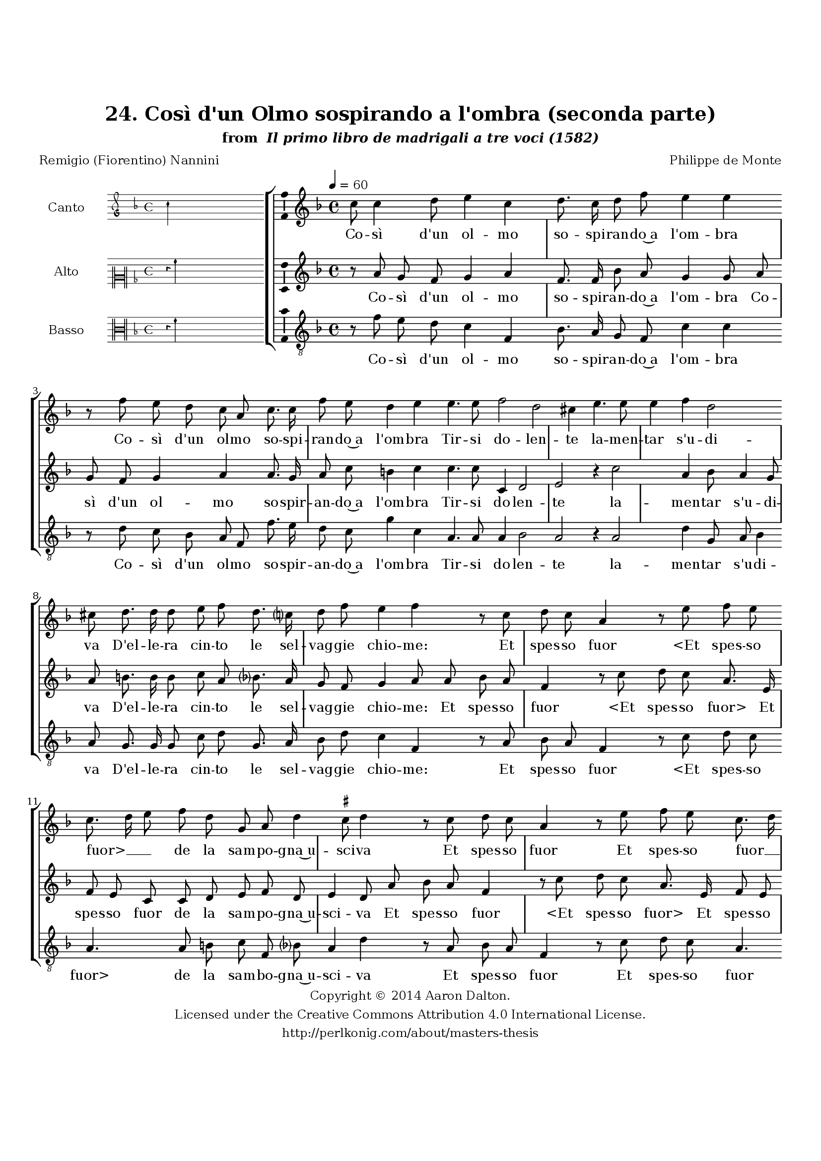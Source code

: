 \version "2.20.0"
#(set-global-staff-size 18)

\paper
{
   #(set-default-paper-size "letter")
   #(define fonts (make-pango-font-tree "DejaVu Serif"
                                        "DejaVu Sans"
                                        "DejaVu Sans Mono"
                                       (/ 16 20)))

% THESE ARE THE UCALGARY THESIS REQUIREMENTS
   top-margin = 1 \in
   bottom-margin = 1.22 \in
   left-margin = 1.40 \in
   right-margin = 0.850 \in
   line-width = 6.25 \in
}

hide = { 
  \once \override Accidental.stencil = #ly:text-interface::print
  \once \override  Accidental.text = \markup { }
}

global = {
  \set Score.skipBars = ##t
  \override Staff.BarLine.transparent = ##t
  \accidentalStyle forget
}

\header {
	title = "24. Così d'un Olmo sospirando a l'ombra (seconda parte)"	subtitle= \markup{ "from " \italic "Il primo libro de madrigali a tre voci (1582)"}
	composer = "Philippe de Monte"
	date = "1582"
	style = "Renaissance"
	copyright = "Creative Commons Attribution 4.0"
	maintainer = "Aaron Dalton"
	maintainerWeb = "http://perlkonig.com/about/masters-thesis"
	mutopiacomposer = "MontePd"
	source = "http://www.bibliotecamusica.it/cmbm/scripts/gaspari/scheda.asp?id=7630"
	poet= "Remigio (Fiorentino) Nannini"	copyright = \markup \column {
		\center-align {"Copyright © 2014 Aaron Dalton."}
		\center-align {"Licensed under the Creative Commons Attribution 4.0 International License."}
		\center-align {"http://perlkonig.com/about/masters-thesis"}
	}
}
	cantusIncipit = <<
  \new MensuralVoice = cantusIncipit <<
    \repeat unfold 9 { s1 \noBreak }
    {
	  \override Rest.style = #'neomensural
      \clef "petrucci-g"
      \key f \major
      \time 4/4
      c''4
    }
  >>
>>

	cantusMusic =  \relative c'' {
	\clef treble
	\time 4/4
	\key f \major
	\tempo 4 = 60	
	c8 c4 d8 e4 c d8. c16 d8 f e4 e r8 f e d c a c8. c16 f8 e d4 e e4. e8 f2	
	d2 cis4 e4. e8 e4 f d2 cis8 d8. d16 d8 e f d8. c?16 d8 f e4 f r8 c d c a4 r8 e' f e c8. d16 e8 f
	
	d g, a d4 \set suggestAccidentals = ##t cis8 \set suggestAccidentals = ##f d4 r8 c8 d c a4 r8 e'8 f e c8. d16 e8 f d g, a d4 cis8 d4 f c8 d ees4 d8 g, c4. a8	
	g4 f f' d8 c4 bes8 a4 g c a8 d4 c b?8 c4 c bes8 bes a4 c2 r r4 c a8 d4 c b8 c c bes bes a4 c2	
	r4 a b8 \hide b c8. bes?32 a g8. f16 g4 a2\fermata
	
	\override Staff.BarLine.transparent = ##f
	\bar "|."
}

%\set suggestAccidentals = ##t
	cantusLyrics = \lyricmode{
	Co -- sì d'un ol -- mo so -- spi -- ran -- do~a l'om -- bra
	Co -- sì d'un ol -- mo so -- spi -- ran -- do~a l'om -- bra
	Tir -- si do -- len -- te la -- men -- tar s'u -- di -- va
	D'el -- le -- ra cin -- to le sel -- vag -- gie chio -- me:
	Et spes -- so fuor
	"<Et" spes -- so "fuor>" __ _ _ de la sam -- po -- gna~u -- sci -- va
	Et spes -- so fuor
	Et spes -- so fuor __ _ _ de la sam -- po -- gna~u -- sci -- va
	De la sua Flo -- ri
	De la sua Flo -- ri~il dol -- ce~am -- a -- to no -- me,
	Che di dol -- ci pen -- sier l'al -- ma gl'in -- gom -- bra
	Che di dol -- ci pen -- sier l'al -- ma gl'in -- gom -- bra
	l'al -- ma gl'in -- gom -- _ _ _ _ _ bra.
}


	altusIncipit = <<
  \new MensuralVoice = altusIncipit <<
    \repeat unfold 9 { s1 \noBreak }
    {
	  \override Rest.style = #'neomensural
      \clef "neomensural-c2"
      \key f \major
      \time 4/4
      r4 a'4
    }
  >>
>>

	altusMusic = \relative c'' {
	\clef treble
	\time 4/4
	\key f \major

	r8 a g f g4 a f8. f16 bes8 a g4 g8 a g f g4 a a8. g16 a8 c b4 c c4. c8 c,4	
	d2 e r4 c'2 a4 bes8 a4 g8 a b8. \hide b16 \hide b8 c a8 bes?8. a16 g8 f g4 a8 a bes a f4 r8 c' d c a8. e16 f8 e c c
	
	d8 e f d e4 d8 a' bes a f4 r8 c' d c a8. e16 f8 e c c d e f d e4 d2 r8 bes' g a bes4 a r8 d
	
	bes8 c d4 c f,8 e f g fis4 g r2 r4 f2 e8 a4 g f8 g g a a bes4 g r1 f4 e8 a4 g f8 g g a a
	
	bes8 a16 g fis4 g r8 c, e f e4 f2\fermata
	
	\override Staff.BarLine.transparent = ##f
	\bar "|."
}

%\set suggestAccidentals = ##t

	altusLyrics = \lyricmode{
	Co -- sì d'un ol -- mo so -- spir -- an -- do~a l'om -- bra
	Co -- sì d'un ol -- mo so -- spir -- an -- do~a l'om -- bra
	Tir -- si do -- len -- te la -- men -- tar s'u -- di -- va
	D'el -- le -- ra cin -- to le sel -- vag -- gie chio -- me:
	Et spes -- so fuor
	"<Et" spes -- so "fuor>"
	Et spes -- so fuor de la sam -- po -- gna~u -- sci -- va
	Et spes -- so fuor
	"<Et" spes -- so "fuor>"
	Et spes -- so fuor de la sam -- po -- gna~u -- sci -- va
	De la sua Flo -- ri
	De la sua Flo -- ri~il dol -- ce~a -- ma -- to no -- me,
	Che di dol -- ci pen -- sier l'al -- ma gl'in -- gom -- bra
	Che di dol -- ci pen -- sier l'al -- ma gl'in -- gom -- _ _ _ bra
	l'al -- ma gl'in -- gom -- bra.
}


	bassusIncipit = <<
  \new MensuralVoice = bassusIncipit <<
    \repeat unfold 9 { s1 \noBreak }
    {
	  \override Rest.style = #'neomensural
      \clef "neomensural-c3"
      \key f \major
      \time 4/4
      r4 f'4
    }
  >>
>>

	bassusMusic = \relative c' {
	\clef "treble_8"
	\time 4/4
	\key f \major
	
	r8 f e d c4 f, bes8. a16 g8 f c'4 c r8 d c bes a f f'8. e16 d8 c g'4 c, a4. a8 a4	
	bes2 a r4 a2 d4 g,8 a bes4 a8 g8. g16 g8 c d g,8. a16 bes8 d c4 f, r8 a bes a f4 r8 c'8 d c a4. a8 b! c f, bes? 
	
	a4 d r8 a bes a f4 r8 c'8 d c a4. a8 b! c f, bes? a4 d r8 bes f' d c4 bes r8 f' c d ees4 d8 bes4 a8	
	bes8 c d2 g,8 c4 a8 f'4 e d a' r d,2 e8 e f4 d r8 g4 e8 f2 e4 d c d2 e8 e f4 d r r8 g, a a c2 f,2\fermata
	
	\override Staff.BarLine.transparent = ##f
	\bar "|."
}

%\set suggestAccidentals = ##t

	bassusLyrics = \lyricmode{
	Co -- sì d'un ol -- mo so -- spir -- an -- do~a l'om -- bra
	Co -- sì d'un ol -- mo so -- spir -- an -- do~a l'om -- bra
	Tir -- si do -- len -- te la -- men -- tar s'u -- di -- va
	D'el -- le -- ra cin -- to le sel -- vag -- gie chio -- me:
	Et spes -- so fuor
	"<Et" spes -- so "fuor>" de la sam -- bo -- gna~u -- sci -- va
	Et spes -- so fuor
	Et spes -- so fuor de la sam -- po -- gna~u -- sci -- va
	De la sua Flo -- ri
	De la sua Flo -- ri~il dol -- ce~a -- ma -- to no -- me,
	Che di dol -- ci pen -- sier l'al -- ma gl'in -- gom -- bra
	Che di dol -- ci pen -- sier l'al -- ma gl'in -- gom -- bra
	l'al -- ma gl'in -- gom -- bra.
}


\score {
	<<
		\new StaffGroup = choirStaff <<
			\new Voice = "cantus" <<
				\global
				\set Staff.autoBeaming = ##f
				\set Staff.instrumentName = "Canto"
				%\set Staff.shortInstrumentName = "C"
				\set Staff.midiInstrument = "acoustic guitar (nylon)"
									\incipit \cantusIncipit
													\cantusMusic
							>>
							\new Lyrics \lyricsto "cantus" \cantusLyrics
			
			\new Voice = "altus" <<
				\global
				\set Staff.autoBeaming = ##f
				\set Staff.instrumentName = "Alto"
				%\set Staff.shortInstrumentName = "A"
				\set Staff.midiInstrument = "harpsichord"
									\incipit \altusIncipit
													\altusMusic
							>>
							\new Lyrics \lyricsto "altus" \altusLyrics
			
			\new Voice = "bassus" <<
				\set Staff.autoBeaming = ##f
				\set Staff.instrumentName = "Basso"
				%\set Staff.shortInstrumentName = "B"
				\set Staff.midiInstrument = "acoustic bass"
									\incipit \bassusIncipit
													\bassusMusic
							>>
		>>
					\new Lyrics \lyricsto "bassus" \bassusLyrics
				%% Keep the bass lyrics outside of the staff group to avoid bar lines
		%% between the lyrics.
	>>

	\layout {
		\context {
			\Score
			%% no bar lines in staves
			\override BarLine.transparent = ##t
			%\remove "Bar_number_engraver"
		}
		%% the next three instructions keep the lyrics between the bar lines
		\context {
			\Lyrics
			\consists "Bar_engraver" 
			\override BarLine.transparent = ##t
			\override LyricSpace.minimum-distance = #2.0
		} 
		\context {
			\StaffGroup
			\consists "Separating_line_group_engraver"
		}
		\context {
			\Voice
			%% no slurs
			\override Slur.transparent = ##t
			%% Comment in the below "\remove" command to allow line
			%% breaking also at those bar lines where a note overlaps
			%% into the next measure.  The command is commented out in this
			%% short example score, but especially for large scores, you
			%% will typically yield better line breaking and thus improve
			%% overall spacing if you comment in the following command.
			\remove "Forbid_line_break_engraver"
			\consists Ambitus_engraver
		}
		indent=6\cm
		incipit-width = 4\cm
	}

	\midi {
		\tempo 4 = 70
     }
}

